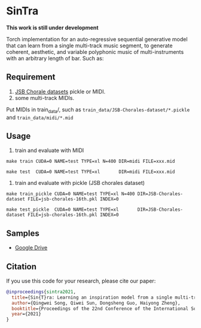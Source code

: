 * SinTra
*This work is still under development*

Torch implementation for an auto-regressive sequential generative model that can learn from a single multi-track music segment, to generate coherent, aesthetic, and variable polyphonic music of multi-instruments with an arbitrary length of bar. Such as: 

[[file:./doc/fig-1.png]]

** Requirement
  1. [[https://github.com/czhuang/JSB-Chorales-dataset][JSB Chorale datasets]] pickle or MIDI.
  2. some multi-track MIDIs.
  Put MIDIs in train_data/, such as =train_data/JSB-Chorales-dataset/*.pickle= and =train_data/midi/*.mid=

** Usage
  1. train and evaluate with MIDI
  =make train CUDA=0 NAME=test TYPE=xl N=400 DIR=midi FILE=xxx.mid=
  
  =make test  CUDA=0 NAME=test TYPE=xl       DIR=midi FILE=xxx.mid=
  
  2. train and evaluate with pickle (JSB chorales dataset)
  =make train_pickle CUDA=0 NAME=test TYPE=xl N=400 DIR=JSB-Chorales-dataset FILE=jsb-chorales-16th.pkl INDEX=0=
  
  =make test_pickle  CUDA=0 NAME=test TYPE=xl       DIR=JSB-Chorales-dataset FILE=jsb-chorales-16th.pkl INDEX=0=
  
** Samples
  - [[https://drive.google.com/drive/folders/1-X1hmdvEcBiqlL1Si6BSLLzeKOyfGEXw?usp=sharing][Google Drive]]


** Citation
  If you use this code for your research, please cite our paper:

  #+BEGIN_SRC bibtex
    @inproceedings{sintra2021,
      title={Sin{T}ra: Learning an inspiration model from a single multi-track music segment},
      author={Qingwei Song, Qiwei Sun, Dongsheng Guo, Haiyong Zheng},
      booktitle={Proceedings of the 22nd Conference of the International Society for Music Information Retrieval},
      year={2021}
    }
  #+END_SRC
